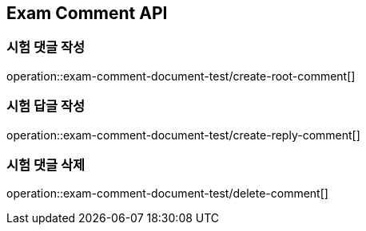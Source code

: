 == Exam Comment API

=== 시험 댓글 작성

operation::exam-comment-document-test/create-root-comment[]

=== 시험 답글 작성

operation::exam-comment-document-test/create-reply-comment[]

=== 시험 댓글 삭제

operation::exam-comment-document-test/delete-comment[]
